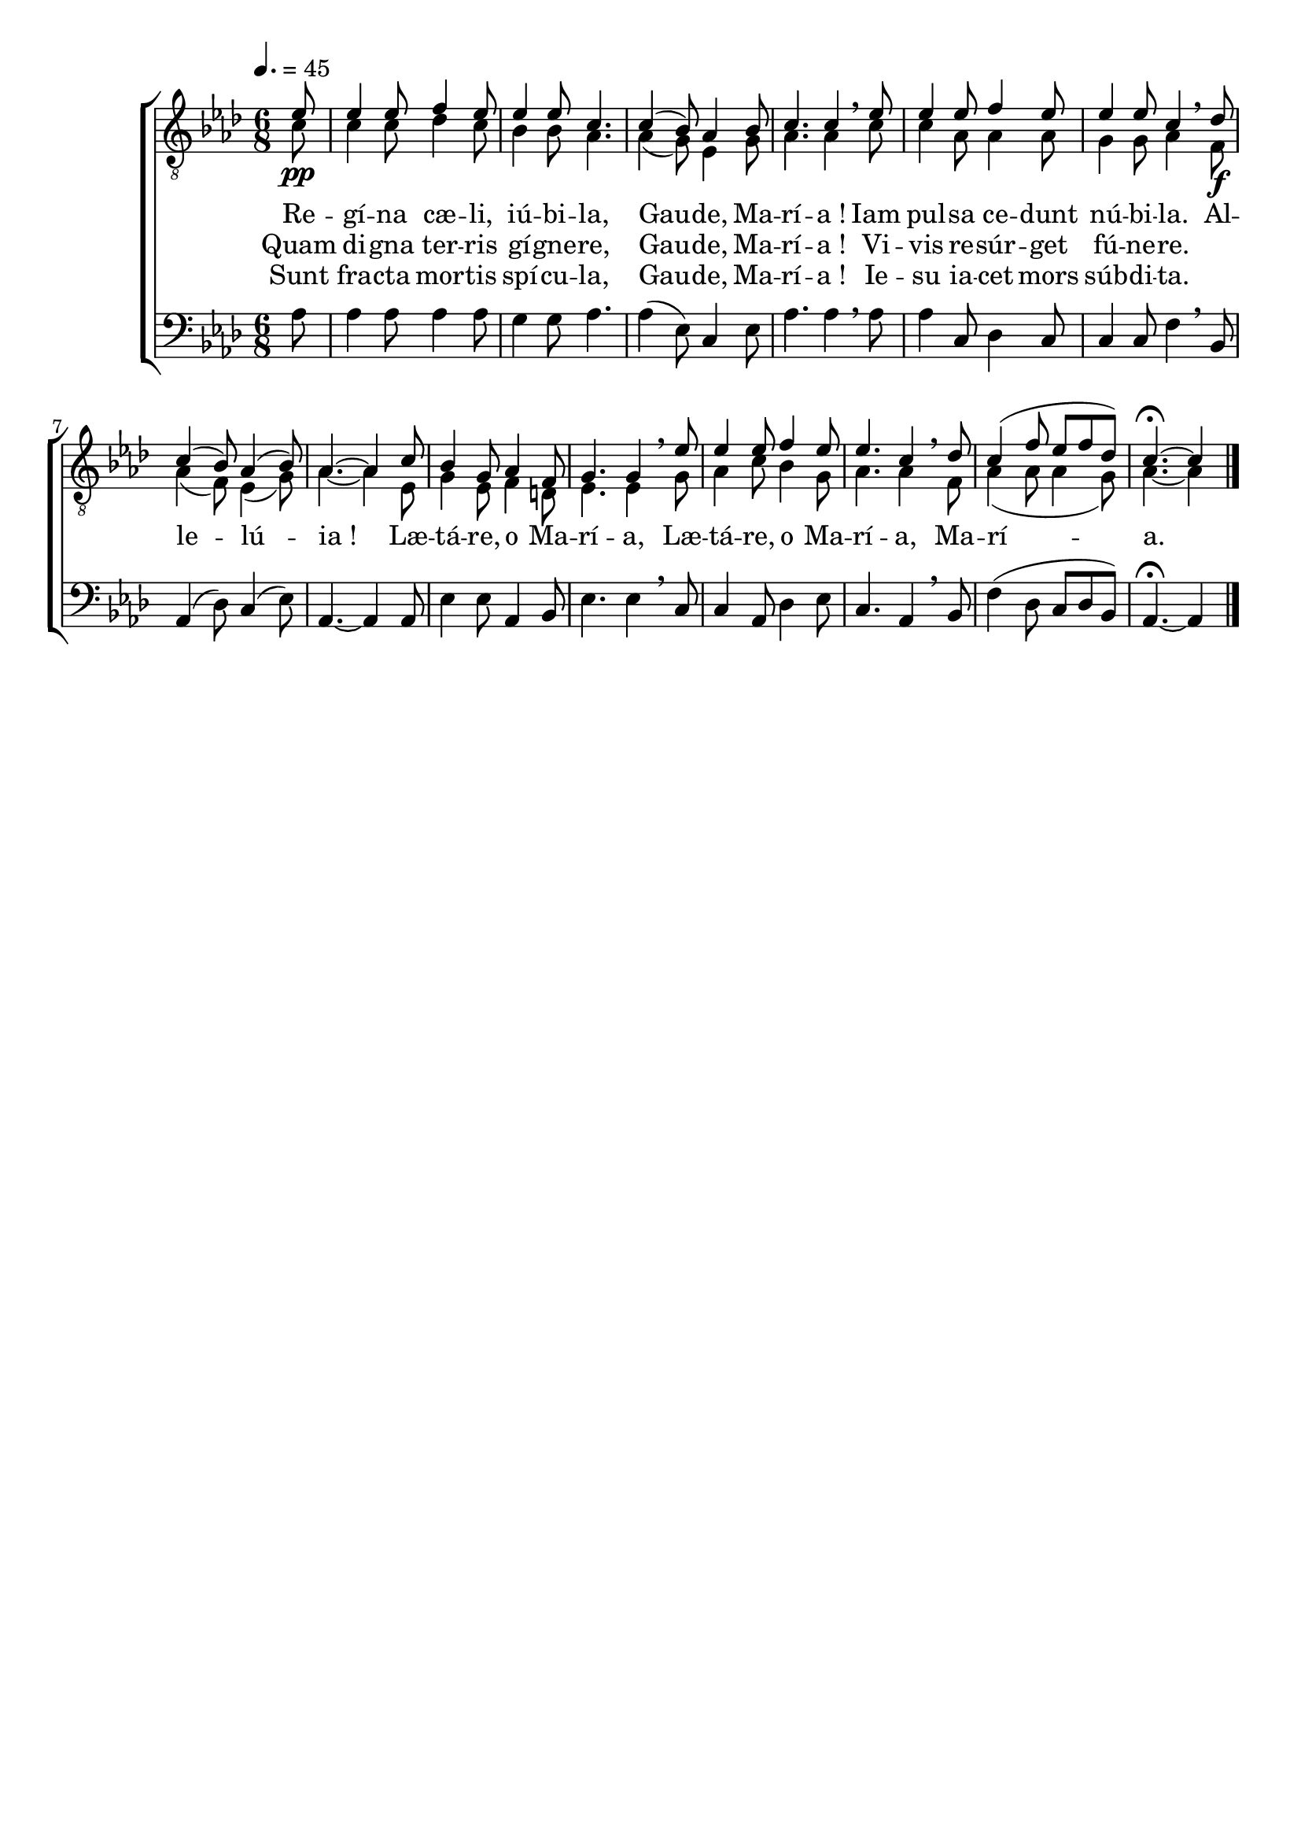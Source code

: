 \version "2.16"
\language "français"

\header {
  tagline = ""
  composer = ""
}

MetriqueArmure = {
  \tempo 4.=45
  \time 6/8
  \key lab \major
}

italique = { \override Score . LyricText #'font-shape = #'italic }

roman = { \override Score . LyricText #'font-shape = #'roman }

MusiqueI = \relative do' {
  \partial 8
  mib8\pp | mib4 mib8 fa4 mib8 | mib4 mib8 do4. |
  do4( sib8) lab4 sib8 | do4. do4 \breathe
  mib8 | mib4 mib8 fa4 mib8 | mib4 mib8 do4 \breathe
  
  reb8\f | do4( sib8) lab4( sib8) | lab4.~ lab4
  do8 | sib4 sol8 lab4 fa8 | sol4. sol4 \breathe
  mib'8 | mib4 mib8 fa4 mib8 | mib4. do4 \breathe
  reb8 | do4( fa8 mib[ fa reb]) | do4.~\fermata do4 \bar "|."
}

MusiqueII = \relative do' {
  do8 | do4 do8 reb4 do8 | sib4 sib8 lab4. |
  lab4( sol8) mib4 sol8 | lab4. lab4
  do8 | do4 lab8 lab4 lab8 | sol4 sol8 lab4
  
  fa8 | lab4( fa8) mib4( sol8) | lab4.~ lab4
  mib8 | sol4 mib8 fa4 re8 | mib4. mib4
  sol8 | lab4 do8 sib4 sol8 | lab4. lab4
  fa8 | lab4( lab8 lab4 sol8) | lab4.~ lab4
}

MusiqueIII = \relative do' {
  lab8 | lab4 lab8 lab4 lab8 | sol4 sol8 lab4. |
  lab4( mib8) do4 mib8 | lab4. lab4 \breathe
  lab8 | lab4 do,8 reb4 do8 | do4 do8 fa4 \breathe
  
  sib,8 | lab4( reb8) do4( mib8) | lab,4.~ lab4
  lab8 | mib'4 mib8 lab,4 sib8 | mib4. mib4 \breathe
  do8 | do4 lab8 reb4 mib8 | do4. lab4 \breathe
  sib8 | fa'4( reb8 do[ reb sib]) | lab4.~\fermata lab4
}

ParolesI = \lyricmode {
  Re -- gí -- na cæ -- li, iú -- bi -- la,
  Gau -- de, Ma -- rí -- a !
  Iam pul -- sa ce -- dunt nú -- bi -- la.
  
  Al -- le -- lú -- ia !
  Læ -- tá -- re, o Ma -- rí -- a,
  Læ -- tá -- re, o Ma -- rí -- a,
  Ma -- rí -- a.
}

ParolesII = \lyricmode {
  Quam di -- gna ter -- ris gí -- gne -- re,
  Gau -- de, Ma -- rí -- a !
  Vi -- vis re -- súr -- get fú -- ne -- re.
}

ParolesIII = \lyricmode {
  Sunt fra -- cta mor -- tis spí -- cu -- la,
  Gau -- de, Ma -- rí -- a !
  Ie -- su ia -- cet mors súb -- di -- ta.
}

\score{
  \new ChoirStaff <<
    \new Staff <<
      \set Staff.midiInstrument = "flute"
      \set Staff.autoBeaming = ##f
      \override Score.PaperColumn #'keep-inside-line = ##t
      \MetriqueArmure
      \clef "treble_8"
      \new Voice = "I" {\voiceOne
        \MusiqueI
      }
      \new Lyrics \lyricsto I {
        \ParolesI
      }
      \new Lyrics \lyricsto I {
        \ParolesII
      }
      \new Lyrics \lyricsto I {
        \ParolesIII
      }
      \new Voice = "II" {\voiceTwo
        \MusiqueII
      }
    >>
    \new Staff <<
      \set Staff.midiInstrument = "flute"
      \set Staff.autoBeaming = ##f
      \MetriqueArmure
      \clef bass
      \new Voice = "III" {%\voiceOne
        \MusiqueIII
      }
    >>
  >>
  \layout{}
}

\score{\transpose do do'
  \new ChoirStaff <<
    \new Staff <<
      \set Staff.midiInstrument = "flute"
      \set Staff.autoBeaming = ##f
      \override Score.PaperColumn #'keep-inside-line = ##t
      \MetriqueArmure
      \clef "treble_8"
      \new Voice = "I" {\voiceOne
        \MusiqueI
      }
      \new Lyrics \lyricsto I {
        \ParolesI
      }
      \new Lyrics \lyricsto I {
        \ParolesII
      }
      \new Lyrics \lyricsto I {
        \ParolesIII
      }
      \new Voice = "II" {\voiceTwo
        \MusiqueII
      }
    >>
    \new Staff <<
      \set Staff.midiInstrument = "flute"
      \set Staff.autoBeaming = ##f
      \MetriqueArmure
      \clef bass
      \new Voice = "III" {%\voiceOne
        \MusiqueIII
      }
    >>
  >>
  \midi{}
}
